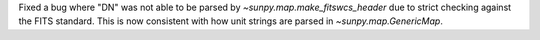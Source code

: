 Fixed a bug where "DN" was not able to be parsed by `~sunpy.map.make_fitswcs_header` due to strict checking
against the FITS standard. This is now consistent with how unit strings are parsed in `~sunpy.map.GenericMap`.
